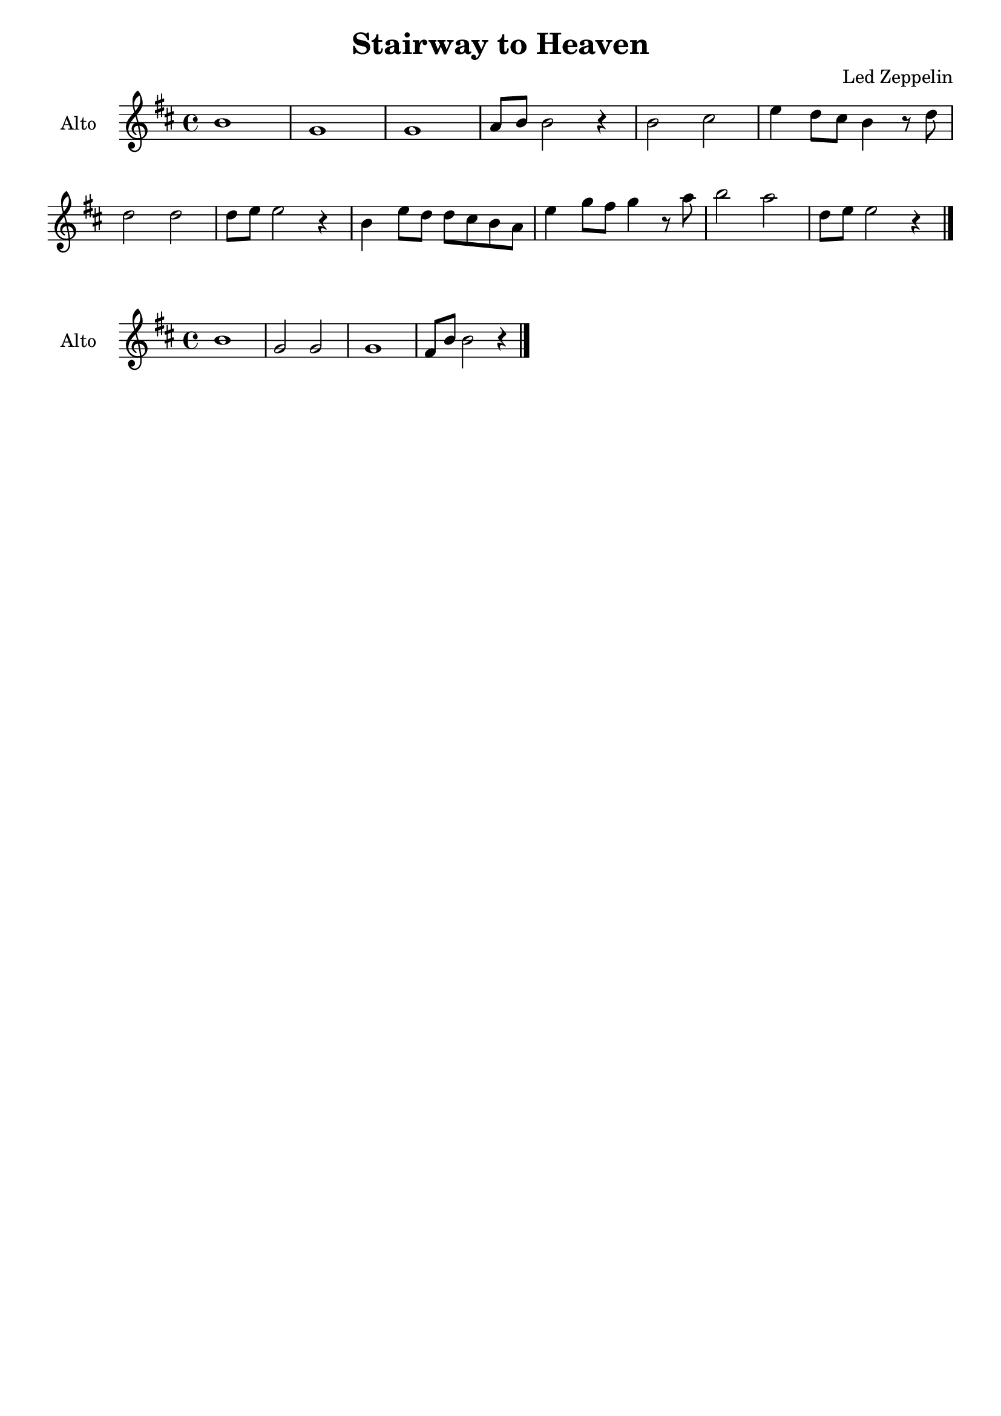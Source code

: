 \book {
  \header{
  title = "Stairway to Heaven"
  composer = "Led Zeppelin"
  tagline = ##f
  }

  \score {
    \new Staff {
      \override Score.BarNumber.break-visibility = ##(#f #f #f)
      \set Staff.instrumentName = #"Alto "
      \relative c'' {
        \clef treble
        \key d \major
        \time 4/4
        b1 | g |
        g | a8 b b2 r4 |
        b2 cis | e4 d8 cis b4 r8 d | \break
        d2 d | d8 e e2 r4 |
        b e8 d d cis b a | e'4 g8 fis g4 r8 a |
        b2 a | d,8 e e2 r4 \bar "|."
      }
    }
  }

  \score {
    \new Staff {
      \override Score.BarNumber.break-visibility = ##(#f #f #f)
      \set Staff.instrumentName = #"Alto "
      \relative c'' {
        \clef treble
        \key d \major
        \time 4/4
        b1 | g2 g |
        g1 | fis8 b b2 r4 \bar "|." \break
      }
    }
  }
}

